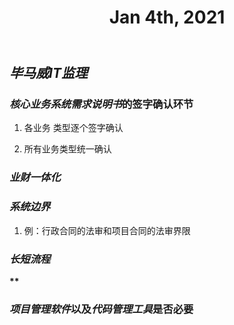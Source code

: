 #+TITLE: Jan 4th, 2021

** [[毕马威]][[IT监理]]
:PROPERTIES:
:created_at: 1609743611636
:last_modified_at: 1609743611636
:END:
*** [[核心业务系统需求说明书]]的签字确认环节
:PROPERTIES:
:created_at: 1609743647099
:last_modified_at: 1609743647099
:END:
**** 各业务 类型逐个签字确认
:PROPERTIES:
:created_at: 1609743659858
:last_modified_at: 1609743659858
:END:
**** 所有业务类型统一确认
:PROPERTIES:
:created_at: 1609743669962
:last_modified_at: 1609743669962
:END:
*** [[业财一体化]]
:PROPERTIES:
:created_at: 1609743697397
:last_modified_at: 1609743697397
:END:
*** [[系统边界]]
:PROPERTIES:
:created_at: 1609743769693
:last_modified_at: 1609743769693
:END:
**** 例：行政合同的法审和项目合同的法审界限
:PROPERTIES:
:created_at: 1609743769797
:last_modified_at: 1609744070302
:END:
*** [[长短流程]]
:PROPERTIES:
:created_at: 1609744070817
:last_modified_at: 1609744070817
:END:
****
:PROPERTIES:
:created_at: 1609744071204
:last_modified_at: 1609744127009
:END:
*** [[项目管理软件]]以及[[代码管理工具]]是否必要
:PROPERTIES:
:created_at: 1609743768730
:last_modified_at: 1609743768730
:END:
